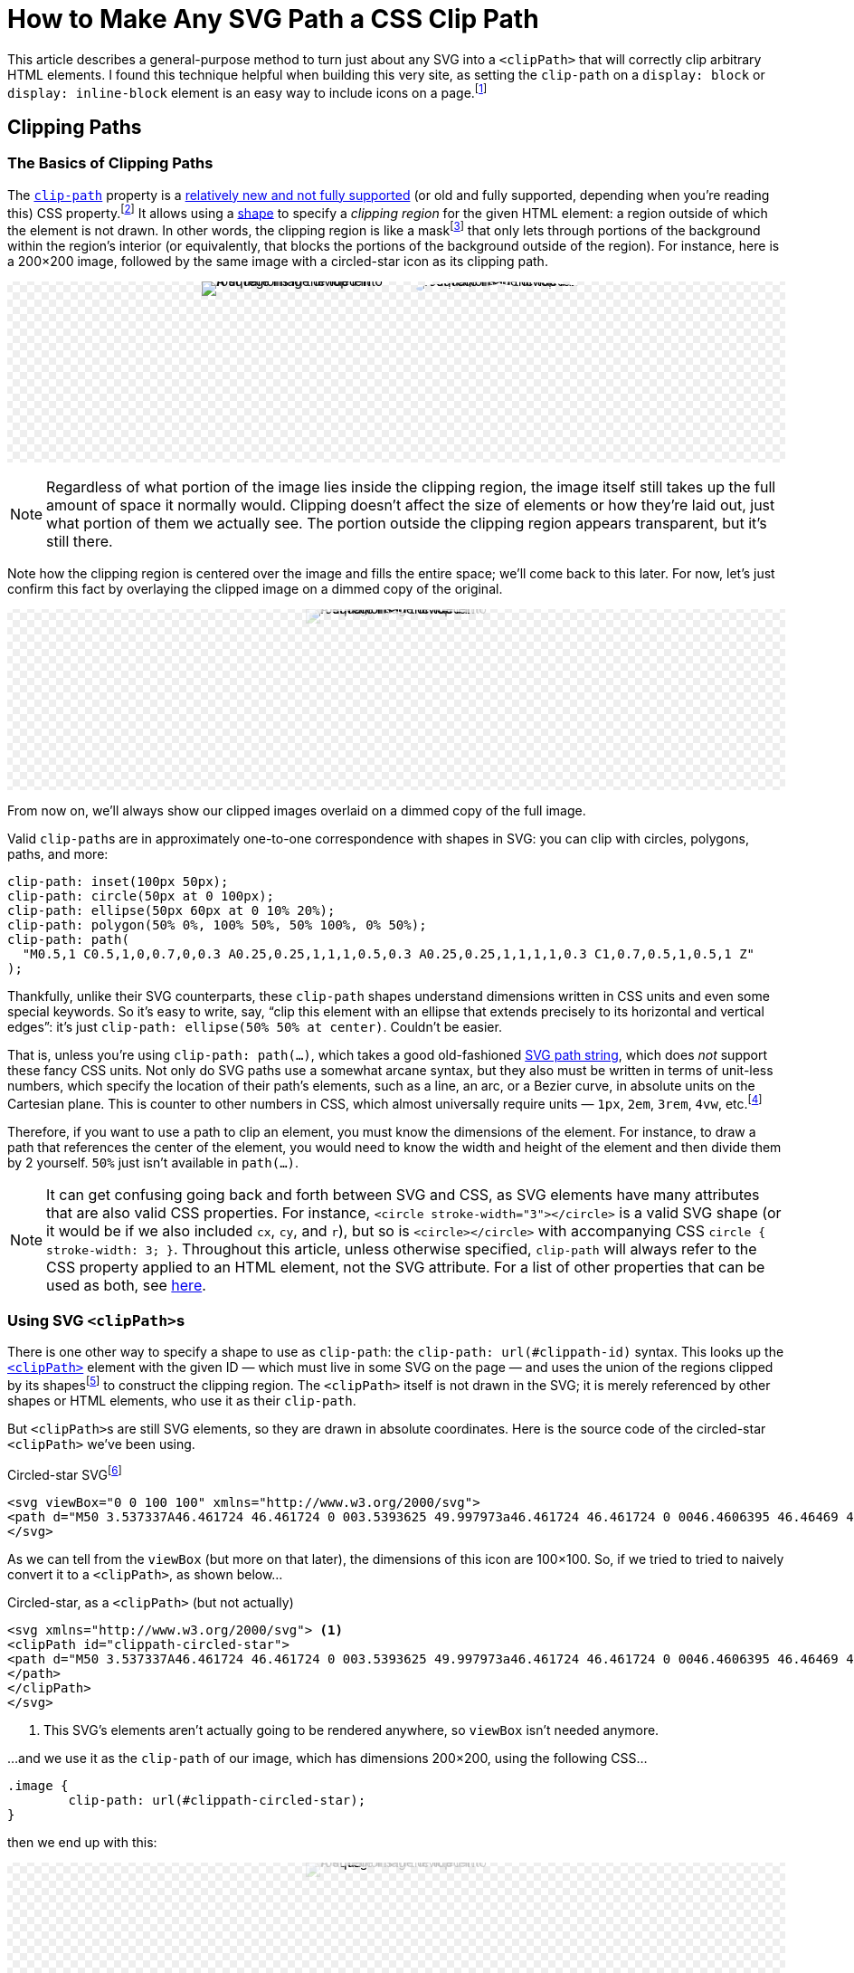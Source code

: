 = How to Make Any SVG Path a CSS Clip Path
:stem: latexmath
:page-stem: {stem}
:page-docdate: 2023-02-17
:page-description: It's easy to fearlessly use any SVG path as a CSS clip-path
:page-keywords: svg, css, style, tricks
:img-url: svg-css-clippath/image.svg
:img-alt-text: A square image divided into four regions in the top left, top right, bottom left, and bottom right. The top left is a blue background with white polka dots. The top right a green and black checkerboard pattern. The bottom left is yellow and black concentric circles. The bottom right is white horizontal zig-zagging lines on a red background.

++++
<svg id="-shapes-svg" width="0" height="0">
<clipPath id="icon-star" clipPathUnits="objectBoundingBox">
<path transform="translate(.5 .5) scale(.01) translate(-50 -50)" d="M50 3.537337A46.461724 46.461724 0 003.5393625 49.997973a46.461724 46.461724 0 0046.4606395 46.46469 46.461724 46.461724 0 0046.460635-46.46469A46.461724 46.461724 0 0050 3.537337Zm0 10.908081 10.450199 21.171887 23.364033 3.395617L66.90509 55.492533l3.991259 23.270846-20.896347-10.985077-20.900406 10.985077 3.991255-23.270846-16.905089-16.479629 23.364035-3.395602Z"/>
</clipPath>
<clipPath id="icon-star-no-scale" clipPathUnits="userSpaceOnUse">
<path d="M50 3.537337A46.461724 46.461724 0 003.5393625 49.997973a46.461724 46.461724 0 0046.4606395 46.46469 46.461724 46.461724 0 0046.460635-46.46469A46.461724 46.461724 0 0050 3.537337Zm0 10.908081 10.450199 21.171887 23.364033 3.395617L66.90509 55.492533l3.991259 23.270846-20.896347-10.985077-20.900406 10.985077 3.991255-23.270846-16.905089-16.479629 23.364035-3.395602Z"/>
</clipPath>
<clipPath id="icon-star-scaled-wrong" clipPathUnits="objectBoundingBox">
<path d="M50 3.537337A46.461724 46.461724 0 003.5393625 49.997973a46.461724 46.461724 0 0046.4606395 46.46469 46.461724 46.461724 0 0046.460635-46.46469A46.461724 46.461724 0 0050 3.537337Zm0 10.908081 10.450199 21.171887 23.364033 3.395617L66.90509 55.492533l3.991259 23.270846-20.896347-10.985077-20.900406 10.985077 3.991255-23.270846-16.905089-16.479629 23.364035-3.395602Z"/>
</clipPath>
<clipPath id="arrow-1">
<path d="M4.990885 1.8584614a.81151495.81151495 0 00-.6168162.2852696L.56793697 6.6167599a.8114338.8114338 0 00.0919202 1.1436149.8114338.8114338 0 001.14361473-.091921L4.1883263 4.865838v8.464269a.8114338.8114338 0 00.8114339.811433.8114338.8114338 0 00.8114338-.811433V4.8772487L8.1966825 7.669722a.8114338.8114338 0 001.1442485.090018.8114338.8114338 0 00.090019-1.1442482l-3.82198-4.473029a.81151495.81151495 0 00-.618085-.2840014Z" />
</clipPath>
<clipPath id="arrow-2" clipPathUnits="objectBoundingBox">
<path transform="scale(0.0625)" d="M4.990885 1.8584614a.81151495.81151495 0 00-.6168162.2852696L.56793697 6.6167599a.8114338.8114338 0 00.0919202 1.1436149.8114338.8114338 0 001.14361473-.091921L4.1883263 4.865838v8.464269a.8114338.8114338 0 00.8114339.811433.8114338.8114338 0 00.8114338-.811433V4.8772487L8.1966825 7.669722a.8114338.8114338 0 001.1442485.090018.8114338.8114338 0 00.090019-1.1442482l-3.82198-4.473029a.81151495.81151495 0 00-.618085-.2840014Z" />
</clipPath>
<clipPath id="arrow-3" clipPathUnits="objectBoundingBox">
<path transform="translate(.5 .5) scale(0.0625) translate(-5 -8)" d="M4.990885 1.8584614a.81151495.81151495 0 00-.6168162.2852696L.56793697 6.6167599a.8114338.8114338 0 00.0919202 1.1436149.8114338.8114338 0 001.14361473-.091921L4.1883263 4.865838v8.464269a.8114338.8114338 0 00.8114339.811433.8114338.8114338 0 00.8114338-.811433V4.8772487L8.1966825 7.669722a.8114338.8114338 0 001.1442485.090018.8114338.8114338 0 00.090019-1.1442482l-3.82198-4.473029a.81151495.81151495 0 00-.618085-.2840014Z" />
</clipPath>
<clipPath id="arrow-4" clipPathUnits="objectBoundingBox">
<path transform="scale(0.1 0.0625)" d="M4.990885 1.8584614a.81151495.81151495 0 00-.6168162.2852696L.56793697 6.6167599a.8114338.8114338 0 00.0919202 1.1436149.8114338.8114338 0 001.14361473-.091921L4.1883263 4.865838v8.464269a.8114338.8114338 0 00.8114339.811433.8114338.8114338 0 00.8114338-.811433V4.8772487L8.1966825 7.669722a.8114338.8114338 0 001.1442485.090018.8114338.8114338 0 00.090019-1.1442482l-3.82198-4.473029a.81151495.81151495 0 00-.618085-.2840014Z" />
</clipPath>
<clipPath id="arrow-5" clipPathUnits="objectBoundingBox">
<path transform="translate(.5 .5) scale(0.03125) translate(-5 -8)" d="M4.990885 1.8584614a.81151495.81151495 0 00-.6168162.2852696L.56793697 6.6167599a.8114338.8114338 0 00.0919202 1.1436149.8114338.8114338 0 001.14361473-.091921L4.1883263 4.865838v8.464269a.8114338.8114338 0 00.8114339.811433.8114338.8114338 0 00.8114338-.811433V4.8772487L8.1966825 7.669722a.8114338.8114338 0 001.1442485.090018.8114338.8114338 0 00.090019-1.1442482l-3.82198-4.473029a.81151495.81151495 0 00-.618085-.2840014Z" />
</clipPath>
<clipPath id="four-arrows" clipPathUnits="objectBoundingBox">
<path transform="translate(.25 .25) scale(0.03125) translate(-5 -8)" d="M4.990885 1.8584614a.81151495.81151495 0 00-.6168162.2852696L.56793697 6.6167599a.8114338.8114338 0 00.0919202 1.1436149.8114338.8114338 0 001.14361473-.091921L4.1883263 4.865838v8.464269a.8114338.8114338 0 00.8114339.811433.8114338.8114338 0 00.8114338-.811433V4.8772487L8.1966825 7.669722a.8114338.8114338 0 001.1442485.090018.8114338.8114338 0 00.090019-1.1442482l-3.82198-4.473029a.81151495.81151495 0 00-.618085-.2840014Z" />
<path transform="translate(.75 .25) rotate(90) scale(0.03125) translate(-5 -8)" d="M4.990885 1.8584614a.81151495.81151495 0 00-.6168162.2852696L.56793697 6.6167599a.8114338.8114338 0 00.0919202 1.1436149.8114338.8114338 0 001.14361473-.091921L4.1883263 4.865838v8.464269a.8114338.8114338 0 00.8114339.811433.8114338.8114338 0 00.8114338-.811433V4.8772487L8.1966825 7.669722a.8114338.8114338 0 001.1442485.090018.8114338.8114338 0 00.090019-1.1442482l-3.82198-4.473029a.81151495.81151495 0 00-.618085-.2840014Z" />
<path transform="translate(.75 .75) rotate(180) scale(0.03125) translate(-5 -8)" d="M4.990885 1.8584614a.81151495.81151495 0 00-.6168162.2852696L.56793697 6.6167599a.8114338.8114338 0 00.0919202 1.1436149.8114338.8114338 0 001.14361473-.091921L4.1883263 4.865838v8.464269a.8114338.8114338 0 00.8114339.811433.8114338.8114338 0 00.8114338-.811433V4.8772487L8.1966825 7.669722a.8114338.8114338 0 001.1442485.090018.8114338.8114338 0 00.090019-1.1442482l-3.82198-4.473029a.81151495.81151495 0 00-.618085-.2840014Z" />
<path transform="translate(.25 .75) rotate(270) scale(0.03125) translate(-5 -8)" d="M4.990885 1.8584614a.81151495.81151495 0 00-.6168162.2852696L.56793697 6.6167599a.8114338.8114338 0 00.0919202 1.1436149.8114338.8114338 0 001.14361473-.091921L4.1883263 4.865838v8.464269a.8114338.8114338 0 00.8114339.811433.8114338.8114338 0 00.8114338-.811433V4.8772487L8.1966825 7.669722a.8114338.8114338 0 001.1442485.090018.8114338.8114338 0 00.090019-1.1442482l-3.82198-4.473029a.81151495.81151495 0 00-.618085-.2840014Z" />
</clipPath>
<clipPath id="four-circles" clipPathUnits="objectBoundingBox">
	<circle cx="0" cy="-65" r="6"></circle> <!-- Top circle -->
	<circle cx="0" cy="-35" r="6"></circle> <!-- Bottom -->
	<circle cx="-15" cy="-50" r="6"></circle> <!-- Left -->
	<circle cx="15" cy="-50" r="6"></circle> <!-- Right -->
</clipPath>
</svg>
<style>
:root {
	--any-svg-clippath-bg-color-1: transparent;
	--any-svg-clippath-bg-color-2: #eee;
	--dimmed-earth-brightness: 1;
	--dimmed-earth-opacity: .2;
}
@media (prefers-color-scheme: dark) {
	:root {
		--any-svg-clippath-bg-color-1: transparent;
		--any-svg-clippath-bg-color-2: #222;
		--dimmed-earth-brightness: .9;
		--dimmed-earth-opacity: .2;
	}
}
#-shapes-svg {
	position: absolute;
}
.-fixed-height {
	height: 200px;
}
.-with-bg {
	background:
    repeating-conic-gradient(var(--any-svg-clippath-bg-color-1) 0% 25%, var(--any-svg-clippath-bg-color-2) 0% 50%)
      50% / 16px 16px;
	line-height: 0;
}
.-with-bg > p {
	position: relative
}
.-dim {
	background-color: var(--default-bg-color);
}
.-dim > img {
	filter: grayscale(0%) opacity(var(--dimmed-earth-opacity)) brightness(var(--dimmed-earth-brightness)) ;
}
.-pos-abs {
	position: absolute;
	left: 0;
	right: 0;
	margin: 0 auto;
}
.-pos-abs.-half-image {
	/* half of (image's width + column gap) */
	transform: translateX(65px);
}
.-clipped {
	display: inline-block;
}
.-clipped > img {
	clip-path: url(#icon-star);
}
.-clipped.-clipped-wrong > img {
	clip-path: url(#icon-star-no-scale)
}
.-clipped.-clipped-scaled-wrong > img {
	clip-path: url(#icon-star-scaled-wrong)
}
.-clipped.-clipped-arrow-1 > img {
	clip-path: url(#arrow-1);
}
.-clipped.-clipped-arrow-2 > img {
	clip-path: url(#arrow-2);
}
.-clipped.-clipped-arrow-3 > img {
	clip-path: url(#arrow-3);
}
.-clipped.-clipped-arrow-4 > img {
	clip-path: url(#arrow-4);
}
.-clipped.-clipped-arrow-5 > img {
	clip-path: url(#arrow-5);
}
.-clipped.-clipped-four-arrows > img {
	clip-path: url(#four-arrows);
}
.-clipped.-clipped-four-circles > img {
	clip-path: url(#four-circles);
}
#four-circles circle {
	transform: translate(.5px,.5px) scale(.01) translate(0px,50px);
}
.-clipped img {
	object-fit: cover;
}
.-clipped-img {
	display: inline-block;
	width: 200px;
	height: 200px;
}
.-clipped-img.-arrow {
	height: 100px;
	aspect-ratio: 32 / 48;
	width: revert;
}
.-has-border .-clipped-img:not(.-no-border),
.-clipped-img.-arrow,
#circles-svg {
	border: 2px dashed var(--default-text-color);
}
.-clipped-img.-arrow path {
	fill: var(--default-text-color);
}
.-half-image {
	width: 100px;
	overflow: hidden;
}
body .doc .image.-half-image img {
	width: 200px;
	height: 200px;
	object-fit: cover;
	object-position: 0;
}
.halign-center.-with-bg > p {
	display: flex;
	flex-direction: row;
	flex-wrap: wrap;
	justify-content: center;
	column-gap: 30px;
}
#circles-svg circle {
	fill: var(--default-text-color);
}
</style>
++++

[.lead]
This article describes a general-purpose method to turn just about any SVG into a `<clipPath>` that will correctly clip arbitrary HTML elements.
I found this technique helpful when building this very site, as setting the `clip-path` on a `display: block` or `display: inline-block` element is an easy way to include icons on a page.footnote:[
This is much easier than sprinkling SVGs and `<use>` elements throughout the page, as ``<use>``s are quite tricky to style because they live in a https://developer.mozilla.org/en-US/docs/web/web_components/using_shadow_dom[shadow DOM].
Styling an element with a `clip-path` is as easy as setting its `background-color`, assuming you just want a single-colored icon, which is often the case.
If you need multi-colored icons, you can overlay elements and apply separate ``background-color``s and ``clip-path``s to each.
Animating the icon's color is then as simple as animating its ``background-color``.]

== Clipping Paths

=== The Basics of Clipping Paths

The https://developer.mozilla.org/en-US/docs/web/css/clip-path[`clip-path`] property is a https://caniuse.com/?search=clip-path[relatively new and not fully supported] (or old and fully supported, depending when you're reading this) CSS property.footnote:[At the time of writing, Firefox was the only browser that https://caniuse.com[Can I Use] listed as fully supporting the feature. Other browsers had the following limitation: "`Partial support refers to supporting shapes and the ``url(#foo)`` syntax for inline SVG, but not shapes in external SVGs.`"]
It allows using a https://developer.mozilla.org/en-US/docs/Web/CSS/basic-shape[shape] to specify a _clipping region_ for the given HTML element: a region outside of which the element is not drawn.
In other words, the clipping region is like a mask{empty}footnote:[But not to be confused with an "`actual`" https://developer.mozilla.org/en-US/docs/web/css/mask[CSS mask], which acts like a translucent film covering the background image.
It's possible for parts of the background image to show through only partially, which is not the case for ``clip-path``s.] that only lets through portions of the background within the region's interior (or equivalently, that blocks the portions of the background outside of the region).
For instance, here is a 200×200 image, followed by the same image with a circled-star icon as its clipping path.
[#original-image]
====
[.halign-center.-with-bg]
image:{img-url}[{img-alt-text},window=_blank,role="-clipped-img"]
image:{img-url}[{img-alt-text},role="-clipped-img -clipped"]
====

[NOTE]
====
Regardless of what portion of the image lies inside the clipping region, the image itself still takes up the full amount of space it normally would.
Clipping doesn't affect the size of elements or how they're laid out, just what portion of them we actually see.
The portion outside the clipping region appears transparent, but it's still there.
====

Note how the clipping region is centered over the image and fills the entire space; we'll come back to this later.
For now, let's just confirm this fact by overlaying the clipped image on a dimmed copy of the original.
====
[.halign-center.-with-bg]
image:{img-url}[{img-alt-text},role="-clipped-img -pos-abs -dim"]
image:{img-url}[{img-alt-text},role="-clipped-img -clipped"]
====
From now on, we'll always show our clipped images overlaid on a dimmed copy of the full image.

Valid ``clip-path``s are in approximately one-to-one correspondence with shapes in SVG: you can clip with circles, polygons, paths, and more:

[source,css]
----
clip-path: inset(100px 50px);
clip-path: circle(50px at 0 100px);
clip-path: ellipse(50px 60px at 0 10% 20%);
clip-path: polygon(50% 0%, 100% 50%, 50% 100%, 0% 50%);
clip-path: path(
  "M0.5,1 C0.5,1,0,0.7,0,0.3 A0.25,0.25,1,1,1,0.5,0.3 A0.25,0.25,1,1,1,1,0.3 C1,0.7,0.5,1,0.5,1 Z"
);
----

Thankfully, unlike their SVG counterparts, these ``clip-path`` shapes understand dimensions written in CSS units and even some special keywords.
So it's easy to write, say, "`clip this element with an ellipse that extends precisely to its horizontal and vertical edges`": it's just `clip-path: ellipse(50% 50% at center)`.
Couldn't be easier.


That is, unless you're using `clip-path: path(...)`, which takes a good old-fashioned https://developer.mozilla.org/en-US/docs/Web/SVG/Tutorial/Paths[SVG path string], which does _not_ support these fancy CSS units.
Not only do SVG paths use a somewhat arcane syntax, but they also must be written in terms of unit-less numbers, which specify the location of their path's elements, such as a line, an arc, or a Bezier curve, in absolute units on the Cartesian plane.
This is counter to other numbers in CSS, which almost universally require units — `1px`, `2em`, `3rem`, `4vw`, etc.footnote:[Except for 0; 0 is 0 is 0 regardless of the units.]

Therefore, if you want to use a path to clip an element, you must know the dimensions of the element.
For instance, to draw a path that references the center of the element, you would need to know the width and height of the element and then divide them by 2 yourself.
`50%` just isn't available in `path(...)`.

[NOTE]
--
[#svg-css-attribute-note]#It# can get confusing going back and forth between SVG and CSS, as SVG elements have many attributes that are also valid CSS properties.
For instance, `<circle stroke-width="3"></circle>` is a valid SVG shape (or it would be if we also included `cx`, `cy`, and `r`), but so is `<circle></circle>` with accompanying CSS `circle { stroke-width: 3; }`.
Throughout this article, unless otherwise specified, `clip-path` will always refer to the CSS property applied to an HTML element, not the SVG attribute.
For a list of other properties that can be used as both, see https://developer.mozilla.org/en-US/docs/Web/SVG/Attribute/Presentation[here].
--

=== Using SVG ``<clipPath>``s

There is one other way to specify a shape to use as `clip-path`: the `clip-path: url(#clippath-id)` syntax.
This looks up the https://developer.mozilla.org/en-US/docs/Web/SVG/Element/clipPath[`<clipPath>`] element with the given ID — which must live in some SVG on the page — and uses the union of the regions clipped by its shapes{empty}footnote:[These shapes don't have to be ``<path>``s; they can be any SVG shape with a closed boundary, which includes `<path>` (which are automatically closed in this context) but also `<circle>`, `<rect>`, `<polygon>`, etc., but not, for instance, `<line>`.] to construct the clipping region.
The `<clipPath>` itself is not drawn in the SVG; it is merely referenced by other shapes or HTML elements, who use it as their `clip-path`.

But ``<clipPath>``s are still SVG elements, so they are drawn in absolute coordinates.
Here is the source code of the circled-star `<clipPath>` we've been using.

.Circled-star SVG{empty}footnote:[Which, among other things, demonstrates just how permissive (to put it charitably) the parsing of SVG path strings is. For instance,`0046.4606395` means `0 0 46.4606395` and  `0050` means `0 0 50`. Of the seven numbers after `A` and `a`, three are boolean flags and _must_ be written as integers (0 or 1), not floats (0.0 or 1.0).]
[source,svg,role="wrap"]
----
<svg viewBox="0 0 100 100" xmlns="http://www.w3.org/2000/svg">
<path d="M50 3.537337A46.461724 46.461724 0 003.5393625 49.997973a46.461724 46.461724 0 0046.4606395 46.46469 46.461724 46.461724 0 0046.460635-46.46469A46.461724 46.461724 0 0050 3.537337Zm0 10.908081 10.450199 21.171887 23.364033 3.395617L66.90509 55.492533l3.991259 23.270846-20.896347-10.985077-20.900406 10.985077 3.991255-23.270846-16.905089-16.479629 23.364035-3.395602Z"/>
</svg>
----

As we can tell from the `viewBox` (but more on that later), the dimensions of this icon are 100×100.
So, if we tried to tried to naively convert it to a `<clipPath>`, as shown below...

.Circled-star, as a `<clipPath>` (but not actually)
[source,svg,role="wrap"]
----
<svg xmlns="http://www.w3.org/2000/svg"> <1>
<clipPath id="clippath-circled-star">
<path d="M50 3.537337A46.461724 46.461724 0 003.5393625 49.997973a46.461724 46.461724 0 0046.4606395 46.46469 46.461724 46.461724 0 0046.460635-46.46469A46.461724 46.461724 0 0050 3.537337Zm0 10.908081 10.450199 21.171887 23.364033 3.395617L66.90509 55.492533l3.991259 23.270846-20.896347-10.985077-20.900406 10.985077 3.991255-23.270846-16.905089-16.479629 23.364035-3.395602Z"/>
</path>
</clipPath>
</svg>
----
<1> This SVG's elements aren't actually going to be rendered anywhere, so `viewBox` isn't needed anymore.

...and we use it as the `clip-path` of our image, which has dimensions 200×200, using the following CSS...
[source,css]
----
.image {
	clip-path: url(#clippath-circled-star);
}
----
then we end up with this:

====
[.halign-center.-with-bg]
image:{img-url}[{img-alt-text},role="-clipped-img -pos-abs -dim"]
image:{img-url}[{img-alt-text},role="-clipped-img -clipped -clipped-wrong"]
====

This time, the clipping region does not take up the entire image; it exists entirely within the 100×100 region in the upper left because the width and height of the ``<clipPath>``’s `<path>` were both 100.footnote:[Technically, nothing says that a `<path>` actually has to fit in its SVG's `viewBox`.
But parts of the SVG outside the `viewBox` won't be rendered, so the `<path>` _should_ fit.]
So, how can we fix this to achieve what we saw above?
How can we get the clipping region to span the entire 200×200 image?


=== `clipPathUnits`

Very helpfully, `<clipPath>` has an attribute, `clipPathUnits`, that lets us specify exactly what the units of the `<clipPath>` represent.
The default value, `userSpaceOnUse`, leads to the behavior we just saw: it assumes the `<clipPath>` and the HTML element it is clipping use the same coordinate system.
So, our `<clipPath>`, which only existed in the square from `(0, 0)` to `(100, 100)`, created a clipping region that only exposed the part of the image in that same upper-left square.

The other choice for `clipPathUnits` is `objectBoundingBox`, which assumes that the `<clipPath>` occupies a merely 1×1 square, which is then stretched or compressed in both dimensions so that it has the same dimensions as the element it is clipping.

Let's add `clipPathUnits="objectBoundingBox"` to our `<clipPath>` above and use it to clip our image again.

====
[.halign-center.-with-bg]
image:{img-url}[{img-alt-text},role="-clipped-img -pos-abs -dim"]
image:{img-url}[{img-alt-text},role="-clipped-img -clipped -clipped-scaled-wrong"]
====

But that's just the background.
Where'd our clipped image go?

As mentioned, `objectBoundingBox` _assumes_ that the `<clipPath>` occupies a merely 1×1 square.
But our `<clipPath>` _actually_ still occupies a 100×100 square, and it was stretched so that the top-left unit square fills the 200×200 image — a factor of 200.
This means the entire `<clipPath>` was blown up to 20,000×20,000!
It completely missed the image; the region it would expose is way, way down to the bottom right.
We have to figure out how to get our ``<clipPath>``’s `<path>` down into a 1×1 square.

== Transforming ``<clipPath>``s
=== Shrinking the `<path>`
The hard way to do this would be to simply edit our `<path>`: take all the numbers and divide them by 100 (except for the boolean flags!).
But this would be tedious and would make it hard to just use any old SVG icon as a `<clipPath>`.
Thankfully, there is a very easy way to transform SVG elements, which is... https://developer.mozilla.org/en-US/docs/Web/SVG/Attribute/transform[the `transform` attribute].
[#linear-transformation]#`transform`# applies a https://en.wikipedia.org/wiki/Linear_map[linear transformation] to an element, and scaling by a factor of 1/100 is a linear transformation, so we're good.
All we have to do is add ``transform: scale(.01)`` to the `<path>` (not to the `<clipPath>`!), and we get a lovely 1×1 `<clipPath>` which clips as we expect.
This is precisely how the <<original-image,original clipped image>> in this article was created.

For completeness, here is the final SVG.
(In case you're copy-pasting this somewhere, note that we've changed the `id` of the `<clipPath>`.)

[source,svg]
----
<svg>
<clipPath id="clippath-circled-star-1x1" clipPathUnits="objectBoundingBox">
	<path transform="scale(.01)" d="same circled-star path" />
</clipPath>
</svg>
----

[TIP]
====
If you want to use multiple ``<clipPath>``s in the same document, they don't all need their own SVG.
Putting them all in the same SVG is fine, like so:

[source,svg]
----
<svg>
<clipPath id="clippath-1">...</clipPath>
<clipPath id="clippath-3">...</clipPath>
<clipPath id="clippath-3">...</clipPath>
...
</svg>
----
====

For _images_ that aren't square, the `<clipPath>` scales separately in each dimension.
Here's just the left half of our image, and next to it is what happens when we use the circled star to clip just that half (which is now twice as tall as it is wide).
====
[.halign-center.-with-bg]
image:{img-url}[{img-alt-text},role="-clipped-img -half-image -no-border"]
image:{img-url}[{img-alt-text},role="-clipped-img -half-image -pos-abs -dim"]
image:{img-url}[{img-alt-text},role="-clipped-img -clipped -half-image"]
====

But what happens when it's the _``<clipPath>``_ that isn't square?

=== Non-Square Clip Paths

So far we've been taking advantage of a very nice property of our `<clipPath>`: its width and height are the same, so we could scale them down by the same amount.
This meant that if the original path was centered in its 100×100 bounding box, then the clipping region would also be centered in the element it was clipping.

But what if it weren't square?
Here is an up-arrow icon that which is taller (16) than it is wide (10):
[source,svg,role="wrap"]
----
<svg viewBox="0 0 10 16" xmlns="http://www.w3.org/2000/svg">
<path d="M4.990885 1.8584614a.81151495.81151495 0 00-.6168162.2852696L.56793697 6.6167599a.8114338.8114338 0 00.0919202 1.1436149.8114338.8114338 0 001.14361473-.091921L4.1883263 4.865838v8.464269a.8114338.8114338 0 00.8114339.811433.8114338.8114338 0 00.8114338-.811433V4.8772487L8.1966825 7.669722a.8114338.8114338 0 001.1442485.090018.8114338.8114338 0 00.090019-1.1442482l-3.82198-4.473029a.81151495.81151495 0 00-.618085-.2840014Z" />
</svg>
----

Now is a good time to talk about the SVG's `viewBox` attribute.
If you imagine the SVG's contents lying in the infinite Cartesian plane, the `viewBox` tells us what rectangle in the plane to restrict our attention to; nothing outside this rectangle is drawn.
(In a sense, the `viewBox` is like a rectangular `clip-path` of the whole SVG, which would otherwise be infinitely large and almost entirely empty.)
``viewBox``es take the form of `"x y w h"`, where `x` is the x-position of the rectangle's upper left corner, `y` is that corner's y-position, and `w` and `h` are the rectangle's width and height, respectively.
The up-arrow SVG has its origin at `(x, y) = (0, 0)` and has a width of 10 and a height of 16.

[sidebar]
====
SVGs also can have `width` and `height` attributes, but these are unrelated to `viewBox`; they merely dictate to the program displaying the SVG what the dimensions of the rendered SVG should be, in pixels on the screen.
They do _not_ affect the region of the SVG that is rendered.
If an SVG has `viewBox="0 0 10 16" width="20" height="64"`, then

. It will be first be rendered in a 10×16 rectangle
. Then its width will be scaled by a factor of 2 to achieve a final width of 20
. Then its height will be scaled by a factor of 4 to achieve a final height of 64
====

Anyway, here's that up-arrow icon.
(The border is just a guide; it's not actually part of the icon.)

====
++++
<div class="halign-center -with-bg">
<svg viewBox="0 0 10 16" xmlns="http://www.w3.org/2000/svg" class="-clipped-img -arrow">
<path d="M4.990885 1.8584614a.81151495.81151495 0 0 0-.6168162.2852696L.56793697 6.6167599a.8114338.8114338 0 0 0 .0919202 1.1436149.8114338.8114338 0 0 0 1.14361473-.091921L4.1883263 4.865838v8.464269a.8114338.8114338 0 0 0 .8114339.811433.8114338.8114338 0 0 0 .8114338-.811433V4.8772487L8.1966825 7.669722a.8114338.8114338 0 0 0 1.1442485.090018.8114338.8114338 0 0 0 .090019-1.1442482l-3.82198-4.473029a.81151495.81151495 0 0 0-.618085-.2840014Z" />
</svg>
</div>
++++
====

How do we use this as a `clip-path`?
What we'd like to achieve is an arrow-shaped clipping region the same size as, and centered on the image, as shown below.
====
[.halign-center.-with-bg]
image:{img-url}[{img-alt-text},role="-clipped-img -pos-abs -dim"]
image:{img-url}[{img-alt-text},role="-clipped-img -clipped -clipped-arrow-3"]
====

So, how do we make this happen?

Let's try our `transform` trick from above; maybe it'll still work here.
[source,svg]
----
<svg>
<clipPath id="arrow-1" clipPathUnits="objectBoundingBox">
	<path
		transform="scale(0.0625)" <!--1--><!--2-->
		d="same circled-star path"
	/>
</clipPath>
</svg>
----
<1> 0.0625 = 1/16, which gets our shape with dimensions 10×16 to lie entirely in a 1×1 square.
<2> Unfortunately, SVG doesn't let you write out the scale factor as a literal division like `1 / 16` (no, not even in `calc()`), so you've got to plug the division into a calculator and write out the resulting decimal number.


====
[.halign-center.-with-bg]
image:{img-url}[{img-alt-text},role="-clipped-img -pos-abs -dim"]
image:{img-url}[{img-alt-text},role="-clipped-img -clipped -clipped-arrow-2"]

====

This is close, but not quite right — it isn't centered.
Eyeballing, it looks like it only covers the left five-eighths of the image.
Hmm.

_Why_ isn't it centered?
Well, the original icon had a width of 10 and a height of 16.
When we scaled it by 1/16 = 0.0625, we made sure the new _height_ went from 0 to 1.
But the new _width_ also got divided by 16, which means that it only goes from 0 to 10/16 = 5/8 = 0.625, which indeed is not all the way over to 1.
That's why the arrow above only seems to cover the left five-eighths of the image — its maximum x-coordinate is only 5/8.

So what can we do about this?
A bad solution would be to scale the width and height separately.
While this would get the ``<clipPath>``’s `<path>` to have dimensions 1×1, it would not preserve the original aspect ratio, and so we'd be using a fundamentally different shape.
Here's what that would look like, with `transform: scale(0.1 0.625)`.

====
[.halign-center.-with-bg]
image:{img-url}[{img-alt-text},role="-clipped-img -pos-abs -dim"]
image:{img-url}[{img-alt-text},role="-clipped-img -clipped -clipped-arrow-4"]

====
Yech.

=== Centering the `<clipPath>`

What we need to do is translate our correctly-scaled-down `<path>` so that it's centered in the 1×1 box.
But how much do we need to translate it by?
After scaling it down, its left edge was at 0 and its right edge was at 5/8, so we need to shift it to the right by (1 - 5/8)/2, or 3/16 = 0.1875.
If an arbitrary shape's upper left corner is at `(x, y) = (0, 0)` and the shape has width `w` and height `h`, then its center is at `(w/2, h/2)`.
Assuming https://en.wikipedia.org/wiki/Without_loss_of_generality[without loss of generality] that `w < h`, after scaling it down by `1/h` the center would end up at `(w/(2*h), 1/2)`.
The translation that moves this point to `(0.5, 0.5)` would be `(0.5-w/(2*h), 0)`, or `((1-w/h)/2, 0)`, which is indeed what we found above.
So the correct transformation to apply to the `<path>` would be `transform: translate(0.1875 0) scale(0.0625)` -- that's "`scale by 1/16, then translate `x` and `y` by 3/16 and 0, respectively`".footnote:[The individual transformations in a `transform` are applied right to left, not left to right.
This seems backwards until you consider transformations as left-multiplication of some element: `translate(...) * scale(...) * element`.
Since we only know how to apply a transformation to an element, not another transformation, this must be parenthesized as `translate(...) * (scale(...) * element)`, from which it follows that `translate(...) scale(...)` (we've dropped the explicit asterisk now) must represent a `scale(...)` followed by a `translate(...)`.
Naturally, this right-to-left reading follows the mathematical rules of https://en.wikipedia.org/wiki/Transformation_matrix#Composing_and_inverting_transformations[composing linear transformations].]
If our `<clipPath>` was wider than it was tall, say, 200×100, then we'd scale it by 1/200 = .005 and translate it _downward_ by `(1 - 100/200)/2 = 0.25`.

We've solved the problem for SVGs whose ``viewBox``'s origin is at `(x, y) = (0, 0)`.
What about for SVGs whose origin is elsewhere?footnote:[In practice, you almost never see an SVG whose upper left corner isn't at `(0, 0)`.
But the spec allows it, so we have to support it.]
If the `viewBox` is `"x y w h"`, then the center of the shape would be at `(x+w/2, y+h/2)`.
Again assuming that `w < h`, we'd scale by `1/h` to get it to fit in a a 1×1 square, which would move the center to `((x+w/2)/h, (y+h/2)/h)`.
Then, to get the center to be located at `(0.5, 0.5)`, we'd translate it by `(0.5-(x+w/2)/h, 0.5-(y+h/2)/h)`.
The resulting transformation would be
[source,svg]
----
transform="translate(0.5-(x+w/2)/h 0.5-(y+h/2)/h) scale(1/h)"
----

=== A Better Solution

At this point we've technically solved the problem.
But the solution is pretty ugly; it requires an annoying amount of busywork with a calculator and there is no way to see where the decimals in the `transform` came from at a glance.
There is also a strong implicit dependence on `w` being smaller than `h`.
We can do better!

What we would really like to do, if it were possible, is *center the `<path>` first, and _then_ scale it down*.
However, the `scale(...)` transform always scales relative to the origin: the result of scaling a point `(x, y)` by `s` will always be `(s*x, s*y)`.
You don't get to specify your own "`scale origin`", so translating and then scaling won't work.footnote:[Actually, that's not true; there is https://developer.mozilla.org/en-US/docs/Web/SVG/Attribute/transform-origin[`transform-origin`], which lets you specify an origin other than `(0, 0)` as the origin of the transform.
However, it pretty much only makes scaling and rotating more convenient.
Once you need to translate, all bets are off; you need the dimensions of the transformed element to know how to translate it, and then you're back to the situation above.
But, if you do just need to scale and rotate, `transform-origin` probably does make things simpler.]

If what we're looking for is a simpler way to translate our post-scale `<path>` — something simpler than `translate(0.5-(x+w/2)/h, 0.5-(y+h/2)/h)` — maybe we should perform the scaling on the shape when it's centered at the origin.
Then translating it to the correct final position would simply be `translate(.5 .5)` — that's the center of a 1×1 square, after all.
But how can we get the shape to be centered at the origin?

Easy: we simply apply `translate(-(x+w/2) -(y+h/2))` first!
This moves the shape's center to the origin of the coordinate system, which means the "`scale origin`", which is always the actual origin, now corresponds to the object's center, which is exactly the point about which we would like to scale.
So, to scale our `<path>` correctly, we simply need the following:

[source,svg]
----
transform="translate(.5 .5) scale(1/max(w, h)) translate(-(x+w/2) -(y+h/2))"
----
IMPORTANT: Remember, you actually have to do these divisions out to get a decimal number.
You can't literally write e.g., `1 / 16`.

To make the translations really explicit, we can even split them up:
[source,svg]
----
transform="translate(.5 .5) scale(1/max(w, h)) translate(-w/2 -h/2) translate(-x -y)"
----

In English (remember, the functions are applied right to left):

. Translate the SVG so that its upper left corner is at `(0, 0)`.
. Then, translate it so that its center is at the origin.
. Then, scale it so that it fits in a 1×1 square.
. Then, translate it so that its center is at `(0.5, 0.5)`, the center of a 1×1 square.

Why is this better?
To start, we've got only one calculation we might need a calculator for, and that's `1/max(w, h)`; `w/h` is just gone altogether.
In addition, if, say, `w` changes, it's trivial to update `translate(-w/2 -h/2)` with the new value of `w/2`, and if `w < h` remains the same then that's the only change you have to make at all.
Finally, this `transform` is self-documenting in two ways.
First, you have the original `viewBox` of the `<path>` written out in `translate(-w/2 -h/2) translate(-x -y)`.
And second, while the decimal number in the `scale(...)` is inscrutable except in the simplest cases, when you write the `transform` this way, you know it's just the reciprocal of twice the larger of the two numbers in `translate(-w/2 -h/2)`.

Putting it all together, then:
[source,svg]
----
<svg>
<clipPath id="arrow-2" clipPathUnits="objectBoundingBox">
	<path
		transform="translate(.5 .5) scale(0.0625) translate(-5 -8)" <!--1-->
		d="same arrow path"
	/>
</clipPath>
</svg>
----
<1> Negative one-half of 10 and 16, respectively.
We know, then, that 0.0625 must be the reciprocal of the larger of 10 and 16.
The original SVG had its upper left corner at `(0, 0)`, so we don't need to handle that here.

Which, as expected, leads to this:
====
[.halign-center.-with-bg]
image:{img-url}[{img-alt-text},role="-clipped-img -pos-abs -dim"]
image:{img-url}[{img-alt-text},role="-clipped-img -clipped -clipped-arrow-3"]
====

Success!

== Going Further
=== Other Transforms

If we only ever wanted to place a `<clipPath>` in the center of our element and have it cover the whole element, we know everything we need to know.
But we can use this same technique to apply more exotic transformations to `<clipPath>` elements as well.

A simple next step would be to have our `<clipPath>` remain centered, but be smaller than its full size.
This is easy to do: we just change the scale from `1/h` to something smaller.
If we want our arrow to be half-size, we'll scale it by half of 1/16, or 1/32 = 0.03125.

[source,svg]
----
<svg>
<clipPath id="arrow-half" clipPathUnits="objectBoundingBox">
	<path transform="translate(.5 .5) scale(0.03125) translate(-5 -8)" d="same arrow path" />
</clipPath>
</svg>
----

This gets us
====
[.halign-center.-with-bg]
image:{img-url}[{img-alt-text},role="-clipped-img -pos-abs -dim"]
image:{img-url}[{img-alt-text},role="-clipped-img -clipped -clipped-arrow-5"]
====


To go even further, suppose we wanted a `<clipPath>` consisting of four copies of the arrow, each of which clips one of the corners of the original image and is rotated 90° from the previous one.
Rather than scale the ``<path>``s down to 1×1, we'll scale them down to 0.5×0.5.
And instead of translating them to `(0.5, 0.5)`, we'll translate them to `(0.5±0.25, 0.5±0.25)`.
Since, like scaling transformations, rotations are always applied about the origin, we apply the rotation _before_ the final translation so that the shapes are rotated about their center.

[source,svg]
----
<svg>
<clipPath id="four-arrows" clipPathUnits="objectBoundingBox">
	<path transform="translate(.25 .25) scale(0.03125) translate(-5 -8)" d="same arrow path" />
	<path transform="translate(.75 .25) rotate(90) scale(0.03125) translate(-5 -8)" d="same arrow path" />
	<path transform="translate(.75 .75) rotate(180) scale(0.03125) translate(-5 -8)" d="same arrow path" />
	<path transform="translate(.25 .75) rotate(270) scale(0.03125) translate(-5 -8)" d="same arrow path" />
</clipPath>
</svg>
----

====
[.halign-center.-with-bg]
image:{img-url}[{img-alt-text},role="-clipped-img -pos-abs -dim"]
image:{img-url}[{img-alt-text},role="-clipped-img -clipped -clipped-four-arrows"]
====


=== Multiple Shapes in One `<clipPath>`, and CSS ``transform``s

We now know how to take just about any SVG shape at all, such as `<path>`, `<ellipse>`, and `<polygon>`, and turn it into a `<clipPath>`.
But what about collections of shapes?
If an SVG contains several shapes, what's the right way to form a `<clipPath>` out of them?
We'll need a way to transform them all in lock step.

It's simple to adapt the above technique to this more complex problem.

. In the `<clipPath>`, add all of the shapes from the original SVG.
. Set all of those shapes’ ``transform``s (not the ``<clipPath>``'s `transform`!) to `transform: translate(.5 .5) scale(1/max(w, h)) translate(-(x+w/2) -(y+h/2))`.
You can do this by adding the transform to each shape individually, but it's probably easier to use CSS.footnote:[
If you're familiar with the https://developer.mozilla.org/en-US/docs/Web/SVG/Element/g[`<g>`] element, which is a simple "`container element`" that groups SVG elements together, you might be wondering why we didn't put the circles in a `<g>` inside the `<clipPath>` and then apply the `transform` to the `<g>`.
Surely this would be simpler?
The short answer is that https://stackoverflow.com/q/66417211[you "`just can't`"] — https://www.w3.org/TR/SVG11/masking.html#EstablishingANewClippingPath[the spec] forbids placing `<g>` elements in a `<clipPath>`, period.
]
+
[IMPORTANT]
====
The syntax used to specify the `transform` property in CSS is a bit different from the syntax used when `transform` is an SVG attribute.
Most importantly, *numbers in CSS _require_ units after them*.
When using CSS to style SVG elements, you almost certainly want to use `px`, pixels, as your units.
(Numbers in SVGs don't take explicit units because they are already implicitly in units of pixels.)
There are other differences as well, e.g., `translate(dx, dy)` _needs_ a comma between `dx` and `dy` in CSS, whereas the comma is optional in an SVG.
====

So, suppose we had the following SVG, which contains four circles equally spaced around its center.
[source,svg]
----
<!-- Origin at (x, y) = (-25, -100), dimensions (w, h) = (50, 100) -->
<svg viewBox="-25 -100 50 100">
	<circle cx="0" cy="-65" r="6"></circle> <!-- Top circle -->
	<circle cx="0" cy="-35" r="6"></circle> <!-- Bottom -->
	<circle cx="-15" cy="-50" r="6"></circle> <!-- Left -->
	<circle cx="15" cy="-50" r="6"></circle> <!-- Right -->
</svg>
----

Again, I'll draw a border around the SVG.

====
++++
<div class="halign-center -with-bg">
<p>
<svg id="circles-svg" viewBox="-25 -100 50 100" width="75" height="150">
<circle cx="0" cy="-65" r="6"></circle> <!-- Top circle -->
<circle cx="0" cy="-35" r="6"></circle> <!-- Bottom -->
<circle cx="-15" cy="-50" r="6"></circle> <!-- Left -->
<circle cx="15" cy="-50" r="6"></circle> <!-- Right -->
</svg>
</p>
</div>
++++
====

To turn these four circles into a `<clipPath>`, we'll just follow the instructions above.
The `viewBox` is `"-25 -100 50 100"`, so the initial translation is `translate(-25 -50) translate(25 100)`, or `translate(0 50)`.
The largest dimension is the height, 100.
So, the transformation we need is (in CSS syntax, since that's how it happens to actually be applied on this page):
[source,css]
----
#four-circles > circle {
	transform: translate(.5px,.5px) scale(.01) translate(0px,50px);
}
----
IMPORTANT: Don't forget the `px` and commas!

And the SVG we need is
[source,svg]
----
<svg>
<clipPath id="four-circles" clipPathUnits="objectBoundingBox">
	<circle cx="0" cy="-65" r="6"></circle> <!-- Top circle -->
	<circle cx="0" cy="-35" r="6"></circle> <!-- Bottom -->
	<circle cx="-15" cy="-50" r="6"></circle> <!-- Left -->
	<circle cx="15" cy="-50" r="6"></circle> <!-- Right -->
</clipPath>
</svg>
----

This results in

====
[.halign-center.-with-bg]
image:{img-url}[{img-alt-text},role="-clipped-img -pos-abs -dim"]
image:{img-url}[{img-alt-text},role="-clipped-img -clipped -clipped-four-circles"]
====

It works!

[appendix]
== `d`: SVG Attribute or CSS Property?

As we mentioned <<svg-css-attribute-note,above>>, many attributes of SVG elements can also be styled using a CSS property.
`transform` was one such attribute.
Throughout this article, I wrote `d="same circled-star path"` and `d="same arrow path"` several times.
Of course, in the source for this page, those paths are actually written out in full each time.
To avoid repeating myself, shouldn't I have just used a CSS `d` attribute to apply these path strings everywhere they were used?

First, we would need to check that `d` is indeed a https://developer.mozilla.org/en-US/docs/Web/SVG/Attribute/Presentation[presentation attribute] (not every attribute is).
And it is!

In all browsers, that is, https://caniuse.com/mdn-svg_elements_path_d_path[except Safari].
Unfortunately, this was enough to force me to write out the path strings in full each time.
Once Safari supports using `d` as a presentation attribute, the "`right`" way to do the four-rotated-arrows `<clipPath>` would be this:
[source,html]
----
<style>
#four-arrows > path {
	d: path("same arrow path");
}
</style>
<svg>
<clipPath id="four-arrows" clipPathUnits="objectBoundingBox">
	<path transform="translate(.25 .25) scale(0.03125) translate(-5 -8)" />
	<path transform="translate(.75 .25) rotate(90) scale(0.03125) translate(-5 -8)" />
	<path transform="translate(.75 .75) rotate(180) scale(0.03125) translate(-5 -8)" />
	<path transform="translate(.25 .75) rotate(270) scale(0.03125) translate(-5 -8)" />
</clipPath>
</svg>

----

[appendix]
== Matrices

[NOTE]
====
This section assumes some basic linear algebra knowledge.
====

Above, we found two ways of transforming our `<clipPath>`, one of the form `translate(...) scale(...)` and the other of the form `translate(...) scale(...) translate(...)`.
How can we verify that these were, in fact, equivalent?

As mentioned <<linear-transformation,above>>, the transformations in `transform` are https://en.wikipedia.org/wiki/Linear_map[linear transformations], which can be represented by matrices.
We should verify that the two forms of our `transform` do in fact encode the same linear transformation.
We can do this by comparing their matrices.

Since we're in a 2D vector space, we might expect that our matrices would be 2×2 and operate on 2D vectors.
Unfortunately, were this the case, we'd have no way of representing translations, which are not linear transformations.footnote:[For one, they don't send `(0, 0)` to itself.]
There is a https://en.wikipedia.org/wiki/Affine_transformation#Augmented_matrix[trick] to fix this: we work in a 3D vector space and write the point `(x, y)` as `(x, y, 1)`.
Then, the translation matrix stem:[T_{t_x,t_y}] and the scale matrix stem:[S_s] can be written as follows;
[stem]
++++
\begin{aligned}
T_{t_x,t_y}&=\begin{bmatrix}
1&0&t_x\\0&1&t_y\\0&0&1
\end{bmatrix}\\
S_{s}&=\begin{bmatrix}
s&0&0\\0&s&0\\0&0&1
\end{bmatrix}
\end{aligned}
++++

In general, an arbitrary transformation has six{empty}footnote:[Why six? Because a 3×3 matrix has nine entries, but its bottom row must be all 0s and then a 1.] parameters and has the form
[stem]
++++
\begin{bmatrix}
a&b&c\\d&e&f\\0&0&1
\end{bmatrix}
++++

[sidebar]
====
Actually, this isn't quite true.
Transformations can also act along the z-axis, transforming shapes so that they no longer lie in the plane of the screen.
These transformations are 4×4 and have 4×(4-1)=12 parameters.
We won't consider them further.
====

[TIP]
====
The full list of transform functions is available https://developer.mozilla.org/en-US/docs/Web/CSS/transform-function[here].
The `elem.getCTM()` function will retrieve the computed https://developer.mozilla.org/en-US/docs/Web/API/DOMMatrix/DOMMatrix[`DOMMatrix`] that is applied to an SVG element.
For an HTML element, you can use `window.getComputedStyle(elem).transform`, but note that this might return `none` if there is no `transform` in the element's style.
====

One can verify that these act as expected, i.e., that
[stem]
++++
\begin{aligned}
T_{t_x,t_y}\begin{bmatrix}x\\y\\1\end{bmatrix}&=\begin{bmatrix}x+t_x\\y+t_y\\1\end{bmatrix}\\
S_s\begin{bmatrix}x\\y\\1\end{bmatrix}&=\begin{bmatrix}sx\\sy\\1\end{bmatrix}
\end{aligned}
++++

Now, assuming the SVG's `viewBox` is `"x y w h"` with `w < h`, the first version of the `transform` was
[stem]
++++
\begin{aligned}
T_{\frac{1}{2}-(x+\tfrac{w}{2})/h,\tfrac{1}{2}-(y+\tfrac{h}{2})/h}S_{\tfrac{1}{h}}&=\begin{bmatrix}
1&0&\tfrac{1}{2}-(x+\tfrac{w}{2})/h\\0&1&\tfrac{1}{2}-(y+\tfrac{h}{2})/h\\0&0&1
\end{bmatrix}\begin{bmatrix}
\tfrac{1}{h}&0&0\\0&\tfrac{1}{h}&0\\0&0&1
\end{bmatrix}\\
&=\begin{bmatrix}
\tfrac{1}{h}&0&\tfrac{1}{2}-(x+\frac{w}{2})/h\\0&\tfrac{1}{h}&\tfrac{1}{2}-(y+\tfrac{h}{2})/h\\0&0&1
\end{bmatrix}
\end{aligned}
++++

whereas the second version was
[stem]
++++
\begin{aligned}
T_{\tfrac{1}{2},\tfrac{1}{2}}S_{\tfrac{1}{h}}T_{-(x+\tfrac{w}{2}),-(y+\tfrac{h}{2})}&=\begin{bmatrix}
0&0&\tfrac{1}{2}\\0&0&\tfrac{1}{2}\\0&0&1
\end{bmatrix}\begin{bmatrix}
\tfrac{1}{h}&0&0\\0&\tfrac{1}{h}&0\\0&0&1
\end{bmatrix}\begin{bmatrix}
0&0&-\left(x+\tfrac{w}{2}\right)\\0&0&-\left(y+\tfrac{h}{2}\right)\\0&0&1
\end{bmatrix}\\
&=\begin{bmatrix}
\tfrac{1}{h}&0&\tfrac{1}{2}-(x+\frac{w}{2})/h\\0&\tfrac{1}{h}&\tfrac{1}{2}-(y+\tfrac{h}{2})/h\\0&0&1
\end{bmatrix}
\end{aligned}
++++

They're equal, so, as we'd hope, the two solutions we found correspond to the same linear transformation.
